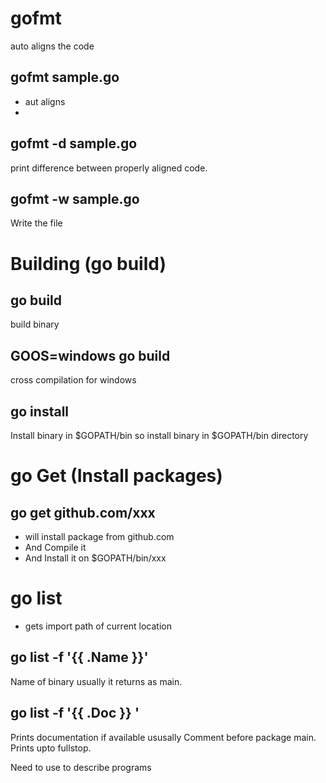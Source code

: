 * gofmt 
  auto aligns the code
** gofmt sample.go
  - aut aligns
  * 
** gofmt -d sample.go
 print difference between properly aligned code.
** gofmt -w sample.go
 Write the file
* Building (go build)
** go build
 build binary
** GOOS=windows go build
cross compilation for windows
** go install
Install binary in $GOPATH/bin
so install binary in $GOPATH/bin directory


 

 
  


* go Get (Install packages)

** go get github.com/xxx 
- will install package from github.com
- And Compile it
- And Install it on $GOPATH/bin/xxx
* go list
- gets import path of current location
** go list -f '{{ .Name }}'
 Name of binary usually it returns as main.
** go list -f '{{ .Doc }} '
 Prints documentation if available 
 ususally Comment before package main.
 Prints upto fullstop.

 Need to use to describe programs


